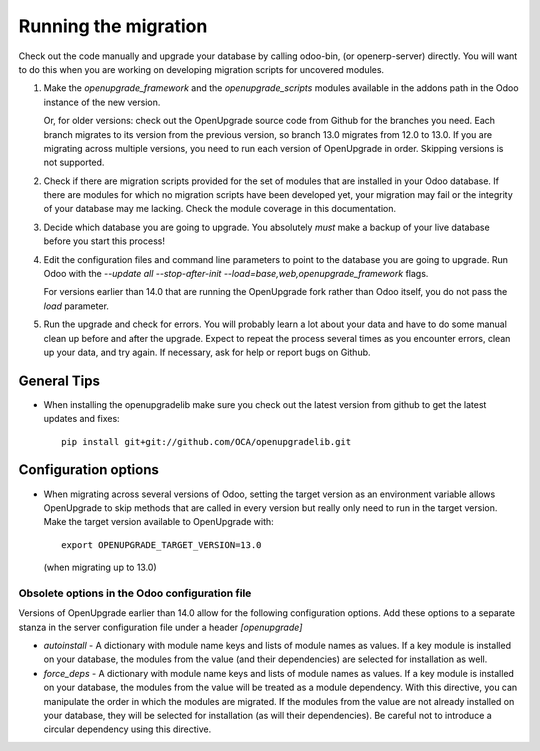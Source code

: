 Running the migration
=====================

Check out the code manually and upgrade your database by calling odoo-bin,
(or openerp-server) directly. You will want to do this when you are working on
developing migration scripts for uncovered modules.

1. Make the `openupgrade_framework` and the `openupgrade_scripts` modules
   available in the addons path in the Odoo instance of the new version.

   Or, for older versions: check out the OpenUpgrade source code from Github
   for the branches you need. Each branch migrates to its version from the
   previous version, so branch 13.0 migrates from 12.0 to 13.0. If you are
   migrating across multiple versions, you need to run each version of
   OpenUpgrade in order. Skipping versions is not supported.

2. Check if there are migration scripts provided for the set of modules that
   are installed in your Odoo database. If there are modules for which no
   migration scripts have been developed yet, your migration may fail or the
   integrity of your database may me lacking. Check the module coverage in
   this documentation.

3. Decide which database you are going to upgrade. You absolutely *must* make a
   backup of your live database before you start this process!

4. Edit the configuration files and command line parameters to point to the
   database you are going to upgrade. Run Odoo with the *--update all
   --stop-after-init --load=base,web,openupgrade_framework* flags.

   For versions earlier than 14.0 that are running the OpenUpgrade fork rather
   than Odoo itself, you do not pass the `load` parameter.

5. Run the upgrade and check for errors. You will probably learn a lot about
   your data and have to do some manual clean up before and after the upgrade.
   Expect to repeat the process several times as you encounter errors, clean up
   your data, and try again. If necessary, ask for help or report bugs on
   Github.

General Tips
++++++++++++

* When installing the openupgradelib make sure you check out the latest version
  from github to get the latest updates and fixes::

    pip install git+git://github.com/OCA/openupgradelib.git

Configuration options
+++++++++++++++++++++

* When migrating across several versions of Odoo, setting the target version
  as an environment variable allows OpenUpgrade to skip methods that are called
  in every version but really only need to run in the target version. Make the
  target version available to OpenUpgrade with::

    export OPENUPGRADE_TARGET_VERSION=13.0

  (when migrating up to 13.0)

Obsolete options in the Odoo configuration file
-----------------------------------------------

Versions of OpenUpgrade earlier than 14.0 allow for the following configuration
options. Add these options to a separate stanza in the server configuration
file under a header *[openupgrade]*

* *autoinstall* - A dictionary with module name keys and lists of module names
  as values. If a key module is installed on your database, the modules from
  the value (and their dependencies) are selected for installation as well.

* *force_deps* - A dictionary with module name keys and lists of module names
  as values. If a key module is installed on your database, the modules from
  the value will be treated as a module dependency. With this directive, you
  can manipulate the order in which the modules are migrated. If the modules
  from the value are not already installed on your database, they will be
  selected for installation (as will their dependencies). Be careful not to
  introduce a circular dependency using this directive.
